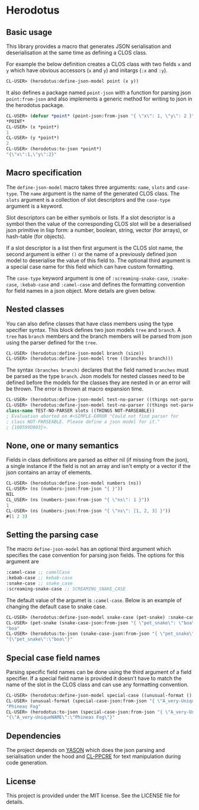[[https://github.com/HenryS1/herodotus/tree/master][https://github.com/HenryS1/herodotus/actions/workflows/ci.yaml/badge.svg]]

* Herodotus

** Basic usage

This library provides a macro that generates JSON serialisation and
deserialisation at the same time as defining a CLOS class.

For example the below definition creates a CLOS class with two fields
~x~ and ~y~ which have obvious accessors (~x~ and ~y~) and initargs
(~:x~ and ~:y~). 
#+begin_src lisp
CL-USER> (herodotus:define-json-model point (x y))
#+end_src

It also defines a package named ~point-json~ with a function for
parsing json ~point:from-json~ and also implements a generic method
for writing to json in the herodotus package.

#+begin_src lisp
CL-USER> (defvar *point* (point-json:from-json "{ \"x\": 1, \"y\": 2 }"))
*POINT*
CL-USER> (x *point*)
1
CL-USER> (y *point*)
2
CL-USER> (herodotus:to-json *point*)
"{\"x\":1,\"y\":2}"
#+end_src

** Macro specification

The ~define-json-model~ macro takes three arguments: ~name~, ~slots~
and ~case-type~. The ~name~ argument is the name of the generated CLOS
class. The ~slots~ argument is a collection of slot descriptors and
the ~case-type~ argument is a keyword.

Slot descriptors can be either symbols or lists. If a slot descriptor
is a symbol then the value of the corresponding CLOS slot will be a
deserialised json primitive in lisp form: a number, boolean, string,
vector (for arrays), or hash-table (for objects).

If a slot descriptor is a list then first argument is the CLOS slot
name, the second argument is either ~()~ or the name of a previously
defined json model to deserialise the value of this field to. The
optional third argument is a special case name for this field which
can have custom formatting.

The ~case-type~ keyword argument is one of ~:screaming-snake-case~,
~:snake-case~, ~:kebab-case~ and ~:camel-case~ and defines the
formatting convention for field names in a json object. More details
are given below.

** Nested classes 

You can also define classes that have class members using the type
specifier syntax. This block defines two json models ~tree~ and
~branch~. A ~tree~ has ~branch~ members and the branch members will be
parsed from json using the parser defined for the ~tree~.

#+begin_src lisp
CL-USER> (herodotus:define-json-model branch (size))
CL-USER> (herodotus:define-json-model tree ((branches branch)))
#+end_src

The syntax ~(branches branch)~ declares that the field named
~branches~ must be parsed as the type ~branch~. Json models for nested
classes need to be defined before the models for the classes they are
nested in or an error will be thrown. The error is thrown at macro
expansion time.

#+begin_src lisp
CL-USER> (herodotus:define-json-model test-no-parser ((things not-parseable)))
CL-USER> (herodotus:define-json-model test-no-parser ((things not-parseable)))
class-name TEST-NO-PARSER slots ((THINGS NOT-PARSEABLE))
; Evaluation aborted on #<SIMPLE-ERROR "Could not find parser for
; class NOT-PARSEABLE. Please define a json model for it."
; {100599D903}>.
#+end_src

** None, one or many semantics

Fields in class definitions are parsed as either nil (if missing from
the json), a single instance if the field is not an array and isn't
empty or a vector if the json contains an array of elements.

#+begin_src lisp
CL-USER> (herodotus:define-json-model numbers (ns))
CL-USER> (ns (numbers-json:from-json "{ }"))
NIL
CL_USER> (ns (numbers-json:from-json "{ \"ns\": 1 }"))
1
CL-USER> (ns (numbers-json:from-json "{ \"ns\": [1, 2, 3] }"))
#(1 2 3)
#+end_src

** Setting the parsing case

The macro ~define-json-model~ has an optional third argument which
specifies the case convention for parsing json fields. The options for
this argument are

#+begin_src lisp
:camel-case ;; camelCase
:kebab-case ;; kebab-case
:snake-case ;; snake_case
:screaming-snake-case ;; SCREAMING_SNAKE_CASE
#+end_src

The default value of the argumet is ~:camel-case~. Below is an example
of changing the default case to snake case.

#+begin_src lisp
CL-USER> (herodotus:define-json-model snake-case (pet-snake) :snake-case)
CL-USER> (pet-snake (snake-case-json:from-json "{ \"pet_snake\": \"boa\" }"))
"boa"
CL-USER> (herodotus:to-json (snake-case-json:from-json "{ \"pet_snake\": \"boa\" }"))
"{\"pet_snake\":\"boa\"}"
#+end_src

** Special case field names

Parsing specific field names can be done using the third argument of a
field specifier. If a special field name is provided it doesn't have
to match the name of the slot in the CLOS class and can use any
formatting convention.

#+begin_src lisp
CL-USER> (herodotus:define-json-model special-case ((unusual-format () "A_very-UniqueNAME"))
CL-USER> (unusual-format (special-case-json:from-json "{ \"A_very-UniqueNAME\": \"Phineas Fog\" }"))
"Phineas Fog"
CL-USER> (herodotus:to-json (special-case-json:from-json "{ \"A_very-UniqueNAME\": \"Phineas Fog\" }"))
"{\"A_very-UniqueNAME\":\"Phineas Fog\"}"
#+end_src

** Dependencies

The project depends on [[https://github.com/phmarek/yason][YASON]] which does the json parsing and
serialisation under the hood and [[https://github.com/edicl/cl-ppcre][CL-PPCRE]] for text manipulation during
code generation.

** License

This project is provided under the MIT license. See the LICENSE file for details.
